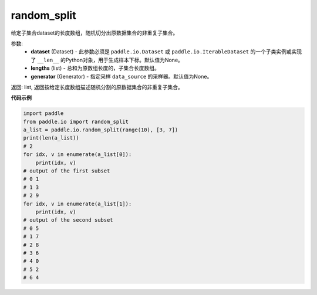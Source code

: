 .. _cn_api_io_cn_random_split:

random_split
-------------------------------

.. py:class:: paddle.io.random_split(dataset, lengths, generator=None)

给定子集合dataset的长度数组，随机切分出原数据集合的非重复子集合。

参数:
    - **dataset** (Dataset) - 此参数必须是 ``paddle.io.Dataset`` 或 ``paddle.io.IterableDataset`` 的一个子类实例或实现了 ``__len__`` 的Python对象，用于生成样本下标。默认值为None。
    - **lengths** (list) - 总和为原数组长度的，子集合长度数组。
    - **generator** (Generator) - 指定采样 ``data_source`` 的采样器。默认值为None。

返回: list, 返回按给定长度数组描述随机分割的原数据集合的非重复子集合。


**代码示例**

.. code-block:: python

    import paddle
    from paddle.io import random_split
    a_list = paddle.io.random_split(range(10), [3, 7])
    print(len(a_list)) 
    # 2
    for idx, v in enumerate(a_list[0]):
        print(idx, v)
    # output of the first subset
    # 0 1
    # 1 3
    # 2 9
    for idx, v in enumerate(a_list[1]):
        print(idx, v)
    # output of the second subset
    # 0 5
    # 1 7
    # 2 8
    # 3 6
    # 4 0
    # 5 2
    # 6 4

